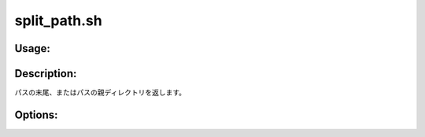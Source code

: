 split_path.sh
=============

Usage:
------

.. productionlist::
   split_path.sh: split_path.sh [-l path] [-p path] [-h]

.. program:: split_path.sh

Description:
------------

パスの末尾、またはパスの親ディレクトリを返します。

Options:
--------

.. option:: -l path  

   パスの末尾を返します。

.. option:: -p path  

   パスの親ディレクトリを返します。

.. option:: -h 

   ヘルプを表示します。
